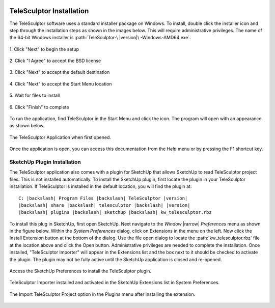 .. _installation:

.. image:: /images/telesculptor_install_icon.png
   :scale: 60 %
   :align: right

=========================
TeleSculptor Installation
=========================

The TeleSculptor software uses a standard installer package on Windows.
To install, double click the installer icon
and step through the installation steps as shown in the images below.
This will require administrative privileges.
The name of the 64-bit Windows installer
is :path:`TeleSculptor-\ |version|\ -Windows-AMD64.exe`.

.. figure:: /images/telesculptor_install_1.png
   :align: center
   :scale: 80 %

   \1. Click "Next" to begin the setup

.. figure:: /images/telesculptor_install_2.png
   :align: center
   :scale: 80 %

   \2. Click "I Agree" to accept the BSD license

.. figure:: /images/telesculptor_install_3.png
   :align: center
   :scale: 80 %

   \3. Click "Next" to accept the default destination

.. figure:: /images/telesculptor_install_4.png
   :align: center
   :scale: 80 %

   \4. Click "Next" to accept the Start Menu location

.. figure:: /images/telesculptor_install_5.png
   :align: center
   :scale: 80 %

   \5. Wait for files to install

.. figure:: /images/telesculptor_install_6.png
   :align: center
   :scale: 80 %

   \6. Click "Finish" to complete

To run the application,
find TeleSculptor in the Start Menu and click the icon.
The program will open with an appearance as shown below.

.. figure:: /images/application_opened.png
   :align: center

   The TeleSculptor Application when first opened.

Once the application is open,
you can access this documentation from the *Help* menu
or by pressing the F1 shortcut key.

SketchUp Plugin Installation
============================

The TeleSculptor application also comes with a plugin for SketchUp
that allows SketchUp to read TeleSculptor project files.
This is not installed automatically.
To install the SketchUp plugin,
first locate the plugin in your TeleSculptor installation.
If TeleSculptor is installed in the default location,
you will find the plugin at:

.. parsed-literal::
  :class: wrap

  C: |backslash| Program Files |backslash| TeleSculptor |version|
  |backslash| share |backslash| telesculptor |backslash| |version|
  |backslash| plugins |backslash| sketchup |backslash| kw_telesculptor.rbz

To install this plug in SketchUp, first open SketchUp.
Next navigate to the *Window* |rarrow| *Preferences* menu
as shown in the figure below.
Within the *System Preferences* dialog,
click on Extensions in the menu on the left.
Now click the Install Extension button at the bottom of the dialog.
Use the file open dialog to locate the :path:`kw_telesculptor.rbz` file
at the location above and click the Open button.
Administrative privileges are needed to complete the installation.
Once installed, "TeleSculptor Importer" will appear in the Extensions list
and the box next to it should be checked to activate the plugin.
The plugin may not be fully active
until the SketchUp application is closed and re-opened.

.. figure:: /images/sketchup_preferences.png
   :align: center
   :width: 80 %

   Access the SketchUp Preferences to install the TeleSculptor plugin.

.. figure:: /images/telesculptor_importer.png
   :align: center
   :width: 80 %

   TeleSculptor Importer installed and activated
   in the SketchUp Extensions list in System Preferences.

.. figure:: /images/import_telesculptor_project.png
   :align: center
   :width: 80 %

   The Import TeleSculptor Project option in the Plugins menu
   after installing the extension.

